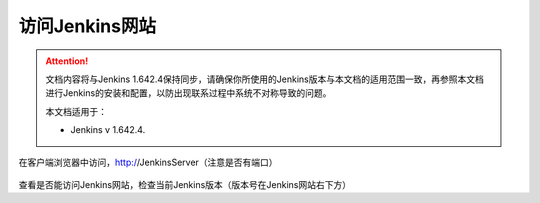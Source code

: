 访问Jenkins网站
-----------------

.. attention::
    
    文档内容将与Jenkins 1.642.4保持同步，请确保你所使用的Jenkins版本与本文档的适用范围一致，再参照本文档进行Jenkins的安装和配置，以防出现联系过程中系统不对称导致的问题。
    
    本文档适用于：
    
    * Jenkins v 1.642.4. 

在客户端浏览器中访问，http://JenkinsServer（注意是否有端口）

.. figure:: images/browse-jenkins-website.png

查看是否能访问Jenkins网站，检查当前Jenkins版本（版本号在Jenkins网站右下方）
